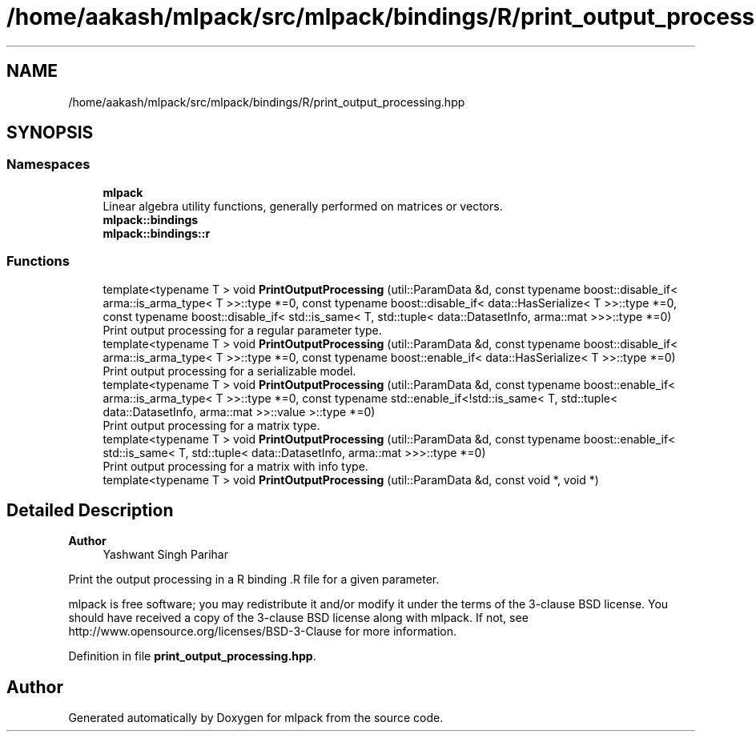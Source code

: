 .TH "/home/aakash/mlpack/src/mlpack/bindings/R/print_output_processing.hpp" 3 "Sun Jun 20 2021" "Version 3.4.2" "mlpack" \" -*- nroff -*-
.ad l
.nh
.SH NAME
/home/aakash/mlpack/src/mlpack/bindings/R/print_output_processing.hpp
.SH SYNOPSIS
.br
.PP
.SS "Namespaces"

.in +1c
.ti -1c
.RI " \fBmlpack\fP"
.br
.RI "Linear algebra utility functions, generally performed on matrices or vectors\&. "
.ti -1c
.RI " \fBmlpack::bindings\fP"
.br
.ti -1c
.RI " \fBmlpack::bindings::r\fP"
.br
.in -1c
.SS "Functions"

.in +1c
.ti -1c
.RI "template<typename T > void \fBPrintOutputProcessing\fP (util::ParamData &d, const typename boost::disable_if< arma::is_arma_type< T >>::type *=0, const typename boost::disable_if< data::HasSerialize< T >>::type *=0, const typename boost::disable_if< std::is_same< T, std::tuple< data::DatasetInfo, arma::mat >>>::type *=0)"
.br
.RI "Print output processing for a regular parameter type\&. "
.ti -1c
.RI "template<typename T > void \fBPrintOutputProcessing\fP (util::ParamData &d, const typename boost::disable_if< arma::is_arma_type< T >>::type *=0, const typename boost::enable_if< data::HasSerialize< T >>::type *=0)"
.br
.RI "Print output processing for a serializable model\&. "
.ti -1c
.RI "template<typename T > void \fBPrintOutputProcessing\fP (util::ParamData &d, const typename boost::enable_if< arma::is_arma_type< T >>::type *=0, const typename std::enable_if<!std::is_same< T, std::tuple< data::DatasetInfo, arma::mat >>::value >::type *=0)"
.br
.RI "Print output processing for a matrix type\&. "
.ti -1c
.RI "template<typename T > void \fBPrintOutputProcessing\fP (util::ParamData &d, const typename boost::enable_if< std::is_same< T, std::tuple< data::DatasetInfo, arma::mat >>>::type *=0)"
.br
.RI "Print output processing for a matrix with info type\&. "
.ti -1c
.RI "template<typename T > void \fBPrintOutputProcessing\fP (util::ParamData &d, const void *, void *)"
.br
.in -1c
.SH "Detailed Description"
.PP 

.PP
\fBAuthor\fP
.RS 4
Yashwant Singh Parihar
.RE
.PP
Print the output processing in a R binding \&.R file for a given parameter\&.
.PP
mlpack is free software; you may redistribute it and/or modify it under the terms of the 3-clause BSD license\&. You should have received a copy of the 3-clause BSD license along with mlpack\&. If not, see http://www.opensource.org/licenses/BSD-3-Clause for more information\&. 
.PP
Definition in file \fBprint_output_processing\&.hpp\fP\&.
.SH "Author"
.PP 
Generated automatically by Doxygen for mlpack from the source code\&.
